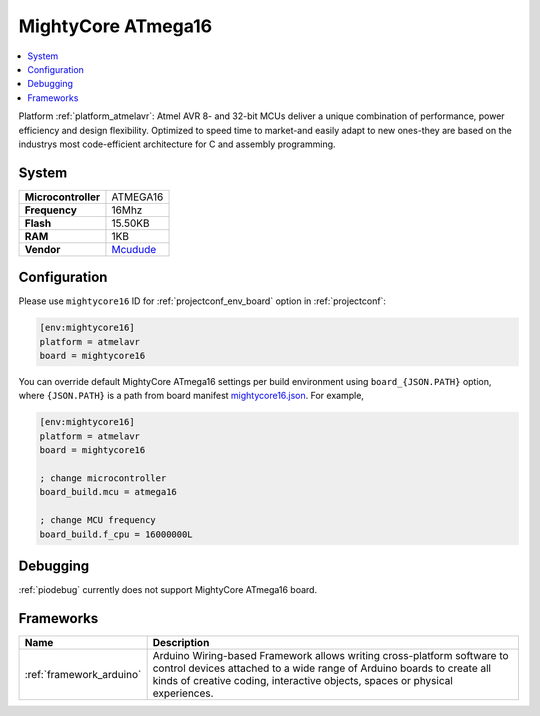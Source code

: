 ..  Copyright (c) 2014-present PlatformIO <contact@platformio.org>
    Licensed under the Apache License, Version 2.0 (the "License");
    you may not use this file except in compliance with the License.
    You may obtain a copy of the License at
       http://www.apache.org/licenses/LICENSE-2.0
    Unless required by applicable law or agreed to in writing, software
    distributed under the License is distributed on an "AS IS" BASIS,
    WITHOUT WARRANTIES OR CONDITIONS OF ANY KIND, either express or implied.
    See the License for the specific language governing permissions and
    limitations under the License.

.. _board_atmelavr_mightycore16:

MightyCore ATmega16
===================

.. contents::
    :local:

Platform :ref:`platform_atmelavr`: Atmel AVR 8- and 32-bit MCUs deliver a unique combination of performance, power efficiency and design flexibility. Optimized to speed time to market-and easily adapt to new ones-they are based on the industrys most code-efficient architecture for C and assembly programming.

System
------

.. list-table::

  * - **Microcontroller**
    - ATMEGA16
  * - **Frequency**
    - 16Mhz
  * - **Flash**
    - 15.50KB
  * - **RAM**
    - 1KB
  * - **Vendor**
    - `Mcudude <https://www.tindie.com/products/MCUdude/dip-40-arduino-compatible-development-board?utm_source=platformio&utm_medium=docs>`__


Configuration
-------------

Please use ``mightycore16`` ID for :ref:`projectconf_env_board` option in :ref:`projectconf`:

.. code-block:: ini

  [env:mightycore16]
  platform = atmelavr
  board = mightycore16

You can override default MightyCore ATmega16 settings per build environment using
``board_{JSON.PATH}`` option, where ``{JSON.PATH}`` is a path from
board manifest `mightycore16.json <https://github.com/platformio/platform-atmelavr/blob/master/boards/mightycore16.json>`_. For example,

.. code-block:: ini

  [env:mightycore16]
  platform = atmelavr
  board = mightycore16

  ; change microcontroller
  board_build.mcu = atmega16

  ; change MCU frequency
  board_build.f_cpu = 16000000L

Debugging
---------
:ref:`piodebug` currently does not support MightyCore ATmega16 board.

Frameworks
----------
.. list-table::
    :header-rows:  1

    * - Name
      - Description

    * - :ref:`framework_arduino`
      - Arduino Wiring-based Framework allows writing cross-platform software to control devices attached to a wide range of Arduino boards to create all kinds of creative coding, interactive objects, spaces or physical experiences.